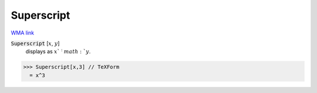 Superscript
===========

`WMA link <https://reference.wolfram.com/language/ref/Superscript.html>`_


:code:`Superscript` [:math:`x`, :math:`y`]
    displays as :math:`x`^:math:`y`.





>>> Superscript[x,3] // TeXForm
  = x^3
